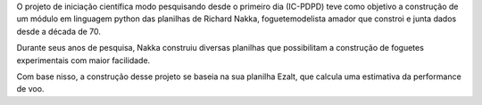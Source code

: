 O projeto de iniciação científica modo pesquisando desde o primeiro dia (IC-PDPD) teve como objetivo a construção de um módulo em linguagem python das planilhas de Richard Nakka, foguetemodelista amador que constroi e junta dados desde a década de 70.

Durante seus anos de pesquisa, Nakka construiu diversas planilhas que possibilitam a construção de foguetes experimentais com maior facilidade. 

Com base nisso, a construção desse projeto se baseia na sua planilha Ezalt, que calcula uma estimativa da performance de voo.